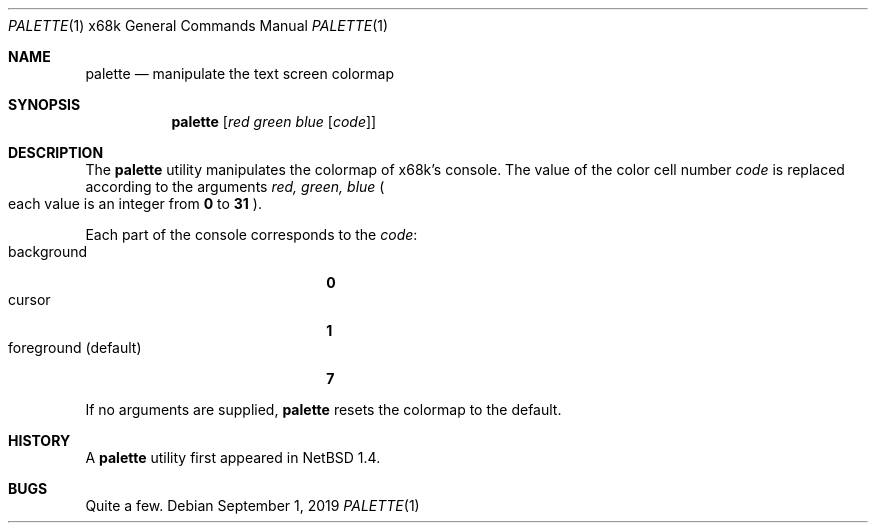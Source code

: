 .\"	$NetBSD: palette.1,v 1.6.102.1 2019/09/02 17:17:12 martin Exp $
.\"
.\" This software is in the Public Domain.
.\" Author: Masaru Oki
.\"
.Dd September 1, 2019
.Dt PALETTE 1 x68k
.Os
.Sh NAME
.Nm palette
.Nd manipulate the text screen colormap
.Sh SYNOPSIS
.Nm palette
.Op Ar red green blue Op Ar code
.Sh DESCRIPTION
The
.Nm
utility manipulates the colormap of x68k's console.
The value of the color cell number
.Ar code
is replaced according to the arguments
.Ar red, green, blue
.Po
each value is an integer from
.Li 0
to
.Li 31
.Pc .
.Pp
Each part of the console corresponds to the
.Ar code :
.Bl -tag -width "foreground (default)" -compact
.It background
.Li 0
.It cursor
.Li 1
.It foreground (default)
.Li 7
.El
.Pp
If no arguments are supplied,
.Nm
resets the colormap to the default.
.Sh HISTORY
A
.Nm
utility first appeared in
.Nx 1.4 .
.Sh BUGS
Quite a few.
